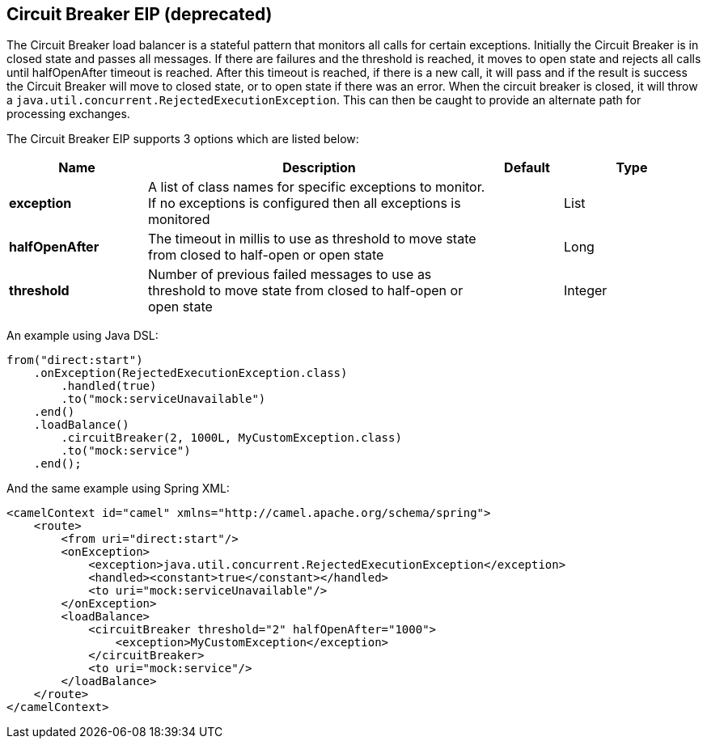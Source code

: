 [[circuitBreaker-eip]]
== Circuit Breaker EIP (deprecated)

The Circuit Breaker load balancer is a stateful pattern that monitors all calls for certain exceptions. Initially the Circuit Breaker is in closed state and passes all messages. If there are failures and the threshold is reached, it moves to open state and rejects all calls until halfOpenAfter timeout is reached. After this timeout is reached, if there is a new call, it will pass and if the result is success the Circuit Breaker will move to closed state, or to open state if there was an error.
When the circuit breaker is closed, it will throw a `java.util.concurrent.RejectedExecutionException`. This can then be caught to provide an alternate path for processing exchanges.

// eip options: START
The Circuit Breaker EIP supports 3 options which are listed below:

[width="100%",cols="2,5,^1,2",options="header"]
|===
| Name | Description | Default | Type
| *exception* | A list of class names for specific exceptions to monitor. If no exceptions is configured then all exceptions is monitored |  | List
| *halfOpenAfter* | The timeout in millis to use as threshold to move state from closed to half-open or open state |  | Long
| *threshold* | Number of previous failed messages to use as threshold to move state from closed to half-open or open state |  | Integer
|===
// eip options: END


An example using Java DSL:
[source,java]
----
from("direct:start")
    .onException(RejectedExecutionException.class)
        .handled(true)
        .to("mock:serviceUnavailable")
    .end()
    .loadBalance()
        .circuitBreaker(2, 1000L, MyCustomException.class)
        .to("mock:service")
    .end();
----

And the same example using Spring XML:
[source,xml]
----
<camelContext id="camel" xmlns="http://camel.apache.org/schema/spring">
    <route>
        <from uri="direct:start"/>
        <onException>
            <exception>java.util.concurrent.RejectedExecutionException</exception>
            <handled><constant>true</constant></handled>
            <to uri="mock:serviceUnavailable"/>
        </onException>
        <loadBalance>
            <circuitBreaker threshold="2" halfOpenAfter="1000">
                <exception>MyCustomException</exception>
            </circuitBreaker>
            <to uri="mock:service"/>
        </loadBalance>
    </route>
</camelContext>
----
